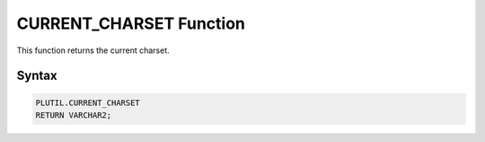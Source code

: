 CURRENT_CHARSET Function
========================

This function returns the current charset.

Syntax
------

.. code-block:: SQL

  PLUTIL.CURRENT_CHARSET  
  RETURN VARCHAR2;

